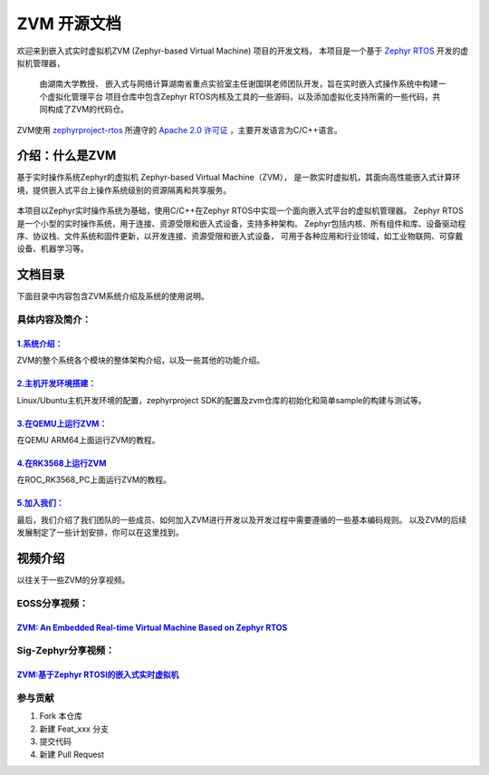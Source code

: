 ZVM 开源文档
==================

欢迎来到嵌入式实时虚拟机ZVM (Zephyr-based Virtual Machine) 项目的开发文档，
本项目是一个基于 `Zephyr RTOS <https://github.com/zephyrproject-rtos/zephyr>`__ 开发的虚拟机管理器，

 由湖南大学教授、 嵌入式与网络计算湖南省重点实验室主任谢国琪老师团队开发，旨在实时嵌入式操作系统中构建一个虚拟化管理平台
 项目仓库中包含Zephyr RTOS内核及工具的一些源码，以及添加虚拟化支持所需的一些代码，共同构成了ZVM的代码仓。

ZVM使用
`zephyrproject-rtos <https://github.com/zephyrproject-rtos/zephyr>`__ 所遵守的
`Apache 2.0 许可证 <https://github.com/zephyrproject-rtos/zephyr/blob/main/LICENSE>`__
，主要开发语言为C/C++语言。


介绍：什么是ZVM
------------------
基于实时操作系统Zephyr的虚拟机 Zephyr-based Virtual Machine（ZVM），
是一款实时虚拟机，其面向高性能嵌入式计算环境，提供嵌入式平台上操作系统级别的资源隔离和共享服务。

.. figure:: https://gitee.com/openeuler/zvm/raw/master/zvm_doc/figure/zvm_demo.png
   :align: center
   :alt: zvm_demo


本项目以Zephyr实时操作系统为基础，使用C/C++在Zephyr RTOS中实现一个面向嵌入式平台的虚拟机管理器。
Zephyr RTOS是一个小型的实时操作系统，用于连接、资源受限和嵌入式设备，支持多种架构。
Zephyr包括内核、所有组件和库、设备驱动程序、协议栈、文件系统和固件更新，以开发连接、资源受限和嵌入式设备，
可用于各种应用和行业领域，如工业物联网、可穿戴设备、机器学习等。

文档目录
------------------

下面目录中内容包含ZVM系统介绍及系统的使用说明。

具体内容及简介：
^^^^^^^^^^^^^^

`1.系统介绍： <https://gitee.com/openeuler/zvm/blob/master/zvm_doc/1_System_Design.rst>`__
*****************************************************************************************************
ZVM的整个系统各个模块的整体架构介绍，以及一些其他的功能介绍。

`2.主机开发环境搭建： <https://gitee.com/openeuler/zvm/blob/master/zvm_doc/2_Environment_Configuration.rst>`__
***************************************************************************************************************
Linux/Ubuntu主机开发环境的配置，zephyrproject SDK的配置及zvm仓库的初始化和简单sample的构建与测试等。

`3.在QEMU上运行ZVM： <https://gitee.com/openeuler/zvm/blob/master/zvm_doc/3_Run_on_ARM64_QEMU.rst>`__
********************************************************************************************************
在QEMU ARM64上面运行ZVM的教程。

`4.在RK3568上运行ZVM <https://gitee.com/openeuler/zvm/blob/master/zvm_doc/4_Run_on_ROC_RK3568_PC.rst>`__
********************************************************************************************************
在ROC_RK3568_PC上面运行ZVM的教程。

`5.加入我们： <https://gitee.com/openeuler/zvm/blob/master/zvm_doc/5_Join_us.rst>`__
********************************************************************************************************
最后，我们介绍了我们团队的一些成员、如何加入ZVM进行开发以及开发过程中需要遵循的一些基本编码规则。
以及ZVM的后续发展制定了一些计划安排，你可以在这里找到。



视频介绍
----------
以往关于一些ZVM的分享视频。

EOSS分享视频：
^^^^^^^^^^^^^^^^^^^^^^

`ZVM: An Embedded Real-time Virtual Machine Based on Zephyr RTOS <https://mp.weixin.qq.com/s/igDKghI7CptV01wu9JrwRA>`__
*************************************************************************************************************************************

Sig-Zephyr分享视频：
^^^^^^^^^^^^^^^^^^^^^^

`ZVM:基于Zephyr RTOSI的嵌入式实时虚拟机 <https://www.bilibili.com/video/BV1pe4y1A7o4/?spm_id_from=333.788.recommend_more_video.14&vd_source=64410f78d160e2b1870852fdc8e2e43a>`__
******************************************************************************************************************************************************************************************


参与贡献
^^^^^^^^^^^^^^^^^^^^^^

1.  Fork 本仓库
2.  新建 Feat_xxx 分支
3.  提交代码
4.  新建 Pull Request
